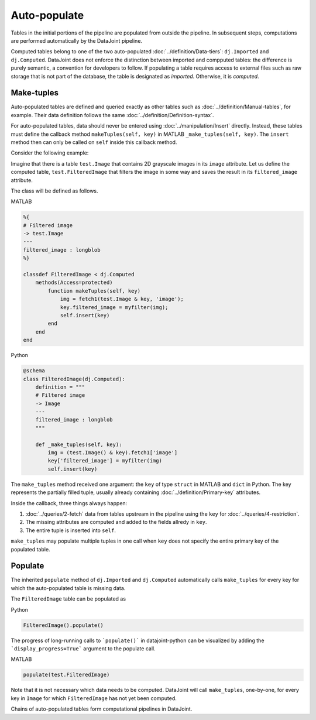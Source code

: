 Auto-populate
=============

Tables in the initial portions of the pipeline are populated from outside the pipeline.  
In subsequent steps, computations are performed automatically by the DataJoint pipeline.

Computed tables belong to one of the two auto-populated :doc:`../definition/Data-tiers`: ``dj.Imported`` and ``dj.Computed``.
DataJoint does not enforce the distinction between imported and compputed tables: the difference is purely semantic, a convention for developers to follow.
If populating a table requires access to external files such as raw storage that is not part of the database, the table is designated as *imported*. Otherwise, it is *computed*.

Make-tuples
-----------
Auto-populated tables are defined and queried exactly as other tables such as :doc:`../definition/Manual-tables`, for example. 
Their data definition follows the same :doc:`../definition/Definition-syntax`.

For auto-populated tables, data should never be entered using :doc:`../manipulation/Insert` directly.  Instead, these tables must define the callback method ``makeTuples(self, key)`` in MATLAB   ``_make_tuples(self, key)``.  The ``insert`` method then can only be called on ``self`` inside this callback method.

Consider the following example:  

Imagine that there is a table ``test.Image`` that contains 2D grayscale images in its ``image`` attribute.  
Let us define the computed table, ``test.FilteredImage`` that filters the image in some way and saves the result in its ``filtered_image`` attribute. 

The class will be defined as follows. 

|matlab| MATLAB

.. code-block:: MATLAB

    %{
    # Filtered image 
    -> test.Image
    ---
    filtered_image : longblob 
    %}

    classdef FilteredImage < dj.Computed
        methods(Access=protected)
            function makeTuples(self, key)
                img = fetch1(test.Image & key, 'image');
                key.filtered_image = myfilter(img);
                self.insert(key)
            end
        end
    end 

|python| Python

.. code-block:: python

    @schema 
    class FilteredImage(dj.Computed):
        definition = """
        # Filtered image 
        -> Image
        ---
        filtered_image : longblob 
        """

        def _make_tuples(self, key):
            img = (test.Image() & key).fetch1['image']
            key['filtered_image'] = myfilter(img)
            self.insert(key)

The ``make_tuples`` method received one argument: the ``key`` of type ``struct`` in MATLAB and ``dict`` in Python.  
The key represents the partially filled tuple, usually already containing :doc:`../definition/Primary-key` attributes. 

Inside the callback, three things always happen:

1. :doc:`../queries/2-fetch` data from tables upstream in the pipeline using the ``key`` for :doc:`../queries/4-restriction`.  
2. The missing attributes are computed and added to the fields allredy in ``key``.
3. The entire tuple is inserted into ``self``.

``make_tuples`` may populate multiple tuples in one call when ``key`` does not specify the entire primary key of the populated table.

Populate
--------
The inherited ``populate`` method of ``dj.Imported`` and ``dj.Computed`` automatically calls ``make_tuples`` for every key for which the auto-populated table is missing data.

The ``FilteredImage`` table can be populated as

|python| Python

.. code-block:: python

    FilteredImage().populate()

The progress of long-running calls to ```populate()``` in datajoint-python 
can be visualized by adding the ```display_progress=True``` argument 
to the populate call.

|matlab| MATLAB

.. code-block:: matlab

    populate(test.FilteredImage)

Note that it is not necessary which data needs to be computed.  DataJoint will call ``make_tuples``, one-by-one, for every key in ``Image`` for which ``FilteredImage`` has not yet been computed.

Chains of auto-populated tables form computational pipelines in DataJoint.  


.. |python| image:: ../_static/img/python-tiny.png
.. |matlab| image:: ../_static/img/matlab-tiny.png

